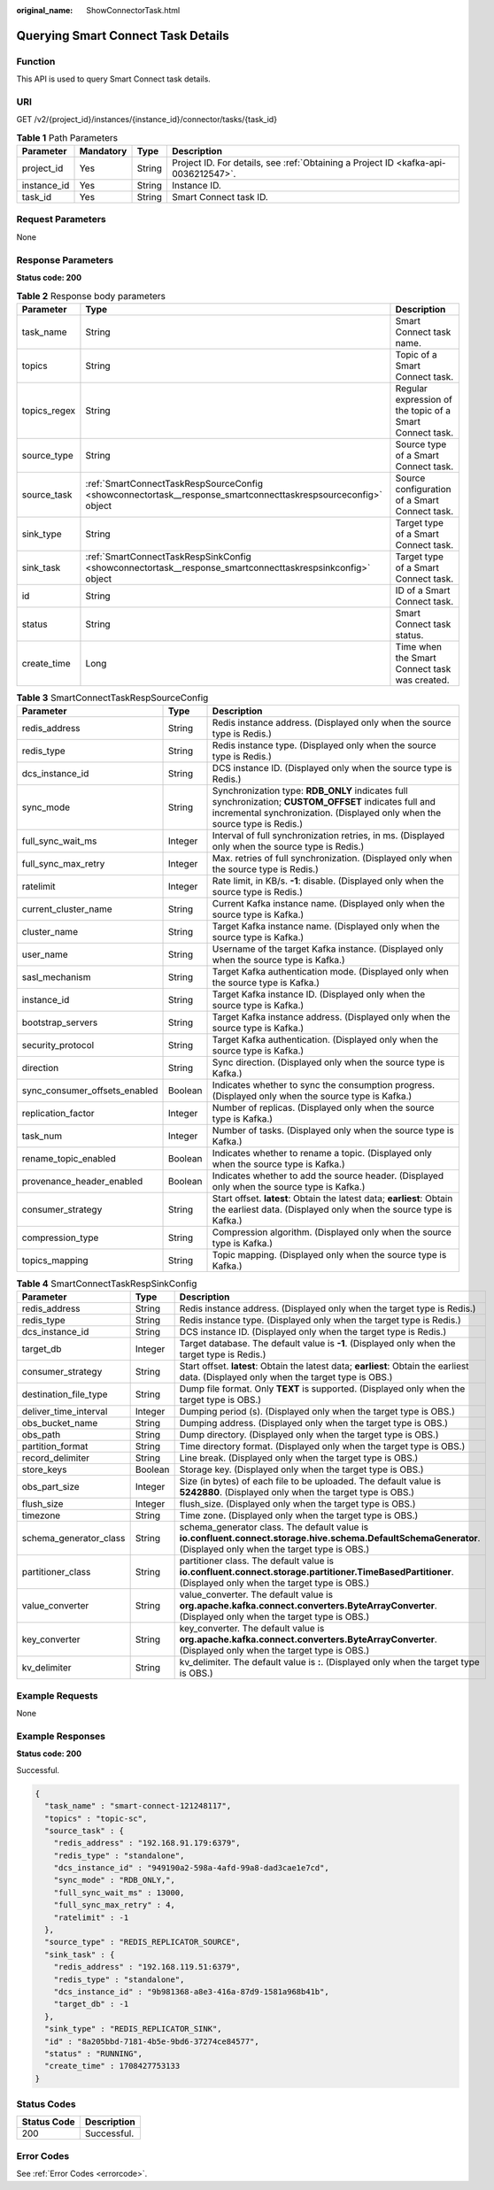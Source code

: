 :original_name: ShowConnectorTask.html

.. _ShowConnectorTask:

Querying Smart Connect Task Details
===================================

Function
--------

This API is used to query Smart Connect task details.

URI
---

GET /v2/{project_id}/instances/{instance_id}/connector/tasks/{task_id}

.. table:: **Table 1** Path Parameters

   +-------------+-----------+--------+------------------------------------------------------------------------------------+
   | Parameter   | Mandatory | Type   | Description                                                                        |
   +=============+===========+========+====================================================================================+
   | project_id  | Yes       | String | Project ID. For details, see :ref:`Obtaining a Project ID <kafka-api-0036212547>`. |
   +-------------+-----------+--------+------------------------------------------------------------------------------------+
   | instance_id | Yes       | String | Instance ID.                                                                       |
   +-------------+-----------+--------+------------------------------------------------------------------------------------+
   | task_id     | Yes       | String | Smart Connect task ID.                                                             |
   +-------------+-----------+--------+------------------------------------------------------------------------------------+

Request Parameters
------------------

None

Response Parameters
-------------------

**Status code: 200**

.. table:: **Table 2** Response body parameters

   +--------------+---------------------------------------------------------------------------------------------------------------+----------------------------------------------------------+
   | Parameter    | Type                                                                                                          | Description                                              |
   +==============+===============================================================================================================+==========================================================+
   | task_name    | String                                                                                                        | Smart Connect task name.                                 |
   +--------------+---------------------------------------------------------------------------------------------------------------+----------------------------------------------------------+
   | topics       | String                                                                                                        | Topic of a Smart Connect task.                           |
   +--------------+---------------------------------------------------------------------------------------------------------------+----------------------------------------------------------+
   | topics_regex | String                                                                                                        | Regular expression of the topic of a Smart Connect task. |
   +--------------+---------------------------------------------------------------------------------------------------------------+----------------------------------------------------------+
   | source_type  | String                                                                                                        | Source type of a Smart Connect task.                     |
   +--------------+---------------------------------------------------------------------------------------------------------------+----------------------------------------------------------+
   | source_task  | :ref:`SmartConnectTaskRespSourceConfig <showconnectortask__response_smartconnecttaskrespsourceconfig>` object | Source configuration of a Smart Connect task.            |
   +--------------+---------------------------------------------------------------------------------------------------------------+----------------------------------------------------------+
   | sink_type    | String                                                                                                        | Target type of a Smart Connect task.                     |
   +--------------+---------------------------------------------------------------------------------------------------------------+----------------------------------------------------------+
   | sink_task    | :ref:`SmartConnectTaskRespSinkConfig <showconnectortask__response_smartconnecttaskrespsinkconfig>` object     | Target type of a Smart Connect task.                     |
   +--------------+---------------------------------------------------------------------------------------------------------------+----------------------------------------------------------+
   | id           | String                                                                                                        | ID of a Smart Connect task.                              |
   +--------------+---------------------------------------------------------------------------------------------------------------+----------------------------------------------------------+
   | status       | String                                                                                                        | Smart Connect task status.                               |
   +--------------+---------------------------------------------------------------------------------------------------------------+----------------------------------------------------------+
   | create_time  | Long                                                                                                          | Time when the Smart Connect task was created.            |
   +--------------+---------------------------------------------------------------------------------------------------------------+----------------------------------------------------------+

.. _showconnectortask__response_smartconnecttaskrespsourceconfig:

.. table:: **Table 3** SmartConnectTaskRespSourceConfig

   +-------------------------------+---------+--------------------------------------------------------------------------------------------------------------------------------------------------------------------------------------+
   | Parameter                     | Type    | Description                                                                                                                                                                          |
   +===============================+=========+======================================================================================================================================================================================+
   | redis_address                 | String  | Redis instance address. (Displayed only when the source type is Redis.)                                                                                                              |
   +-------------------------------+---------+--------------------------------------------------------------------------------------------------------------------------------------------------------------------------------------+
   | redis_type                    | String  | Redis instance type. (Displayed only when the source type is Redis.)                                                                                                                 |
   +-------------------------------+---------+--------------------------------------------------------------------------------------------------------------------------------------------------------------------------------------+
   | dcs_instance_id               | String  | DCS instance ID. (Displayed only when the source type is Redis.)                                                                                                                     |
   +-------------------------------+---------+--------------------------------------------------------------------------------------------------------------------------------------------------------------------------------------+
   | sync_mode                     | String  | Synchronization type: **RDB_ONLY** indicates full synchronization; **CUSTOM_OFFSET** indicates full and incremental synchronization. (Displayed only when the source type is Redis.) |
   +-------------------------------+---------+--------------------------------------------------------------------------------------------------------------------------------------------------------------------------------------+
   | full_sync_wait_ms             | Integer | Interval of full synchronization retries, in ms. (Displayed only when the source type is Redis.)                                                                                     |
   +-------------------------------+---------+--------------------------------------------------------------------------------------------------------------------------------------------------------------------------------------+
   | full_sync_max_retry           | Integer | Max. retries of full synchronization. (Displayed only when the source type is Redis.)                                                                                                |
   +-------------------------------+---------+--------------------------------------------------------------------------------------------------------------------------------------------------------------------------------------+
   | ratelimit                     | Integer | Rate limit, in KB/s. **-1**: disable. (Displayed only when the source type is Redis.)                                                                                                |
   +-------------------------------+---------+--------------------------------------------------------------------------------------------------------------------------------------------------------------------------------------+
   | current_cluster_name          | String  | Current Kafka instance name. (Displayed only when the source type is Kafka.)                                                                                                         |
   +-------------------------------+---------+--------------------------------------------------------------------------------------------------------------------------------------------------------------------------------------+
   | cluster_name                  | String  | Target Kafka instance name. (Displayed only when the source type is Kafka.)                                                                                                          |
   +-------------------------------+---------+--------------------------------------------------------------------------------------------------------------------------------------------------------------------------------------+
   | user_name                     | String  | Username of the target Kafka instance. (Displayed only when the source type is Kafka.)                                                                                               |
   +-------------------------------+---------+--------------------------------------------------------------------------------------------------------------------------------------------------------------------------------------+
   | sasl_mechanism                | String  | Target Kafka authentication mode. (Displayed only when the source type is Kafka.)                                                                                                    |
   +-------------------------------+---------+--------------------------------------------------------------------------------------------------------------------------------------------------------------------------------------+
   | instance_id                   | String  | Target Kafka instance ID. (Displayed only when the source type is Kafka.)                                                                                                            |
   +-------------------------------+---------+--------------------------------------------------------------------------------------------------------------------------------------------------------------------------------------+
   | bootstrap_servers             | String  | Target Kafka instance address. (Displayed only when the source type is Kafka.)                                                                                                       |
   +-------------------------------+---------+--------------------------------------------------------------------------------------------------------------------------------------------------------------------------------------+
   | security_protocol             | String  | Target Kafka authentication. (Displayed only when the source type is Kafka.)                                                                                                         |
   +-------------------------------+---------+--------------------------------------------------------------------------------------------------------------------------------------------------------------------------------------+
   | direction                     | String  | Sync direction. (Displayed only when the source type is Kafka.)                                                                                                                      |
   +-------------------------------+---------+--------------------------------------------------------------------------------------------------------------------------------------------------------------------------------------+
   | sync_consumer_offsets_enabled | Boolean | Indicates whether to sync the consumption progress. (Displayed only when the source type is Kafka.)                                                                                  |
   +-------------------------------+---------+--------------------------------------------------------------------------------------------------------------------------------------------------------------------------------------+
   | replication_factor            | Integer | Number of replicas. (Displayed only when the source type is Kafka.)                                                                                                                  |
   +-------------------------------+---------+--------------------------------------------------------------------------------------------------------------------------------------------------------------------------------------+
   | task_num                      | Integer | Number of tasks. (Displayed only when the source type is Kafka.)                                                                                                                     |
   +-------------------------------+---------+--------------------------------------------------------------------------------------------------------------------------------------------------------------------------------------+
   | rename_topic_enabled          | Boolean | Indicates whether to rename a topic. (Displayed only when the source type is Kafka.)                                                                                                 |
   +-------------------------------+---------+--------------------------------------------------------------------------------------------------------------------------------------------------------------------------------------+
   | provenance_header_enabled     | Boolean | Indicates whether to add the source header. (Displayed only when the source type is Kafka.)                                                                                          |
   +-------------------------------+---------+--------------------------------------------------------------------------------------------------------------------------------------------------------------------------------------+
   | consumer_strategy             | String  | Start offset. **latest**: Obtain the latest data; **earliest**: Obtain the earliest data. (Displayed only when the source type is Kafka.)                                            |
   +-------------------------------+---------+--------------------------------------------------------------------------------------------------------------------------------------------------------------------------------------+
   | compression_type              | String  | Compression algorithm. (Displayed only when the source type is Kafka.)                                                                                                               |
   +-------------------------------+---------+--------------------------------------------------------------------------------------------------------------------------------------------------------------------------------------+
   | topics_mapping                | String  | Topic mapping. (Displayed only when the source type is Kafka.)                                                                                                                       |
   +-------------------------------+---------+--------------------------------------------------------------------------------------------------------------------------------------------------------------------------------------+

.. _showconnectortask__response_smartconnecttaskrespsinkconfig:

.. table:: **Table 4** SmartConnectTaskRespSinkConfig

   +------------------------+---------+-----------------------------------------------------------------------------------------------------------------------------------------------------------------+
   | Parameter              | Type    | Description                                                                                                                                                     |
   +========================+=========+=================================================================================================================================================================+
   | redis_address          | String  | Redis instance address. (Displayed only when the target type is Redis.)                                                                                         |
   +------------------------+---------+-----------------------------------------------------------------------------------------------------------------------------------------------------------------+
   | redis_type             | String  | Redis instance type. (Displayed only when the target type is Redis.)                                                                                            |
   +------------------------+---------+-----------------------------------------------------------------------------------------------------------------------------------------------------------------+
   | dcs_instance_id        | String  | DCS instance ID. (Displayed only when the target type is Redis.)                                                                                                |
   +------------------------+---------+-----------------------------------------------------------------------------------------------------------------------------------------------------------------+
   | target_db              | Integer | Target database. The default value is **-1**. (Displayed only when the target type is Redis.)                                                                   |
   +------------------------+---------+-----------------------------------------------------------------------------------------------------------------------------------------------------------------+
   | consumer_strategy      | String  | Start offset. **latest**: Obtain the latest data; **earliest**: Obtain the earliest data. (Displayed only when the target type is OBS.)                         |
   +------------------------+---------+-----------------------------------------------------------------------------------------------------------------------------------------------------------------+
   | destination_file_type  | String  | Dump file format. Only **TEXT** is supported. (Displayed only when the target type is OBS.)                                                                     |
   +------------------------+---------+-----------------------------------------------------------------------------------------------------------------------------------------------------------------+
   | deliver_time_interval  | Integer | Dumping period (s). (Displayed only when the target type is OBS.)                                                                                               |
   +------------------------+---------+-----------------------------------------------------------------------------------------------------------------------------------------------------------------+
   | obs_bucket_name        | String  | Dumping address. (Displayed only when the target type is OBS.)                                                                                                  |
   +------------------------+---------+-----------------------------------------------------------------------------------------------------------------------------------------------------------------+
   | obs_path               | String  | Dump directory. (Displayed only when the target type is OBS.)                                                                                                   |
   +------------------------+---------+-----------------------------------------------------------------------------------------------------------------------------------------------------------------+
   | partition_format       | String  | Time directory format. (Displayed only when the target type is OBS.)                                                                                            |
   +------------------------+---------+-----------------------------------------------------------------------------------------------------------------------------------------------------------------+
   | record_delimiter       | String  | Line break. (Displayed only when the target type is OBS.)                                                                                                       |
   +------------------------+---------+-----------------------------------------------------------------------------------------------------------------------------------------------------------------+
   | store_keys             | Boolean | Storage key. (Displayed only when the target type is OBS.)                                                                                                      |
   +------------------------+---------+-----------------------------------------------------------------------------------------------------------------------------------------------------------------+
   | obs_part_size          | Integer | Size (in bytes) of each file to be uploaded. The default value is **5242880**. (Displayed only when the target type is OBS.)                                    |
   +------------------------+---------+-----------------------------------------------------------------------------------------------------------------------------------------------------------------+
   | flush_size             | Integer | flush_size. (Displayed only when the target type is OBS.)                                                                                                       |
   +------------------------+---------+-----------------------------------------------------------------------------------------------------------------------------------------------------------------+
   | timezone               | String  | Time zone. (Displayed only when the target type is OBS.)                                                                                                        |
   +------------------------+---------+-----------------------------------------------------------------------------------------------------------------------------------------------------------------+
   | schema_generator_class | String  | schema_generator class. The default value is **io.confluent.connect.storage.hive.schema.DefaultSchemaGenerator**. (Displayed only when the target type is OBS.) |
   +------------------------+---------+-----------------------------------------------------------------------------------------------------------------------------------------------------------------+
   | partitioner_class      | String  | partitioner class. The default value is **io.confluent.connect.storage.partitioner.TimeBasedPartitioner**. (Displayed only when the target type is OBS.)        |
   +------------------------+---------+-----------------------------------------------------------------------------------------------------------------------------------------------------------------+
   | value_converter        | String  | value_converter. The default value is **org.apache.kafka.connect.converters.ByteArrayConverter**. (Displayed only when the target type is OBS.)                 |
   +------------------------+---------+-----------------------------------------------------------------------------------------------------------------------------------------------------------------+
   | key_converter          | String  | key_converter. The default value is **org.apache.kafka.connect.converters.ByteArrayConverter**. (Displayed only when the target type is OBS.)                   |
   +------------------------+---------+-----------------------------------------------------------------------------------------------------------------------------------------------------------------+
   | kv_delimiter           | String  | kv_delimiter. The default value is **:**. (Displayed only when the target type is OBS.)                                                                         |
   +------------------------+---------+-----------------------------------------------------------------------------------------------------------------------------------------------------------------+

Example Requests
----------------

None

Example Responses
-----------------

**Status code: 200**

Successful.

.. code-block::

   {
     "task_name" : "smart-connect-121248117",
     "topics" : "topic-sc",
     "source_task" : {
       "redis_address" : "192.168.91.179:6379",
       "redis_type" : "standalone",
       "dcs_instance_id" : "949190a2-598a-4afd-99a8-dad3cae1e7cd",
       "sync_mode" : "RDB_ONLY,",
       "full_sync_wait_ms" : 13000,
       "full_sync_max_retry" : 4,
       "ratelimit" : -1
     },
     "source_type" : "REDIS_REPLICATOR_SOURCE",
     "sink_task" : {
       "redis_address" : "192.168.119.51:6379",
       "redis_type" : "standalone",
       "dcs_instance_id" : "9b981368-a8e3-416a-87d9-1581a968b41b",
       "target_db" : -1
     },
     "sink_type" : "REDIS_REPLICATOR_SINK",
     "id" : "8a205bbd-7181-4b5e-9bd6-37274ce84577",
     "status" : "RUNNING",
     "create_time" : 1708427753133
   }

Status Codes
------------

=========== ===========
Status Code Description
=========== ===========
200         Successful.
=========== ===========

Error Codes
-----------

See :ref:`Error Codes <errorcode>`.

